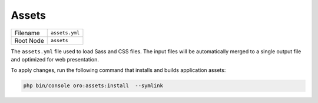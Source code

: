 Assets
======

+-----------+----------------+
| Filename  | ``assets.yml`` |
+-----------+----------------+
| Root Node | ``assets``     |
+-----------+----------------+

The ``assets.yml`` file used to load Sass and CSS files. The input files will be
automatically merged to a single output file and optimized for web presentation.

.. code-block:: yaml
   :caption: src/Acme/DemoBundle/Resources/config/oro/assets.yml

    assets:
        css:
            inputs:
                - acmedemo/path/to/css/first.scss
                - acmedemo/path/to/css/second.scss
                - acmedemo/path/to/css/third.css
                # You can import Sass modules from node_modules.
                # Just prepend them with a ~ to tell Webpack that this is not a relative import.
                # See: https://webpack.js.org/loaders/sass-loader/#resolving-import-at-rules
                - '~prismjs/themes/prism-coy.css'
            auto_rtl_inputs:
                # List of file masks for inputs that has to be processed with RTL plugin
                - 'acmedemo/path/**'

To apply changes, run the following command that installs and builds application assets:

.. code-block:: none

    php bin/console oro:assets:install  --symlink
